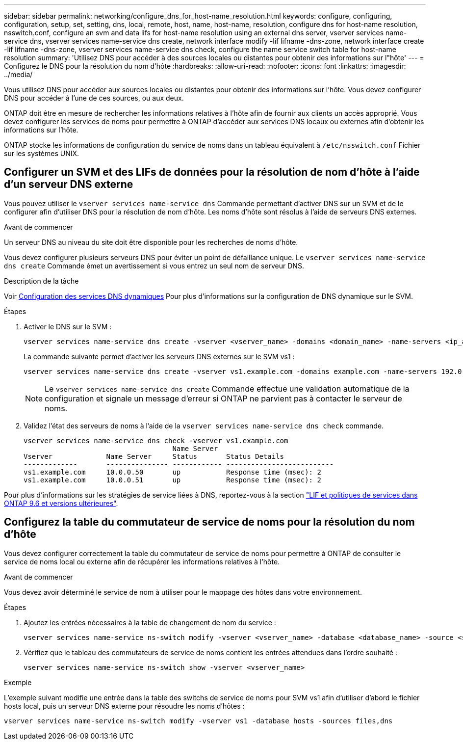 ---
sidebar: sidebar 
permalink: networking/configure_dns_for_host-name_resolution.html 
keywords: configure, configuring, configuration, setup, set, setting, dns, local, remote, host, name, host-name, resolution, configure dns for host-name resolution, nsswitch.conf, configure an svm and data lifs for host-name resolution using an external dns server, vserver services name-service dns, vserver services name-service dns create, network interface modify -lif lifname -dns-zone, network interface create -lif lifname -dns-zone, vserver services name-service dns check, configure the name service switch table for host-name resolution 
summary: 'Utilisez DNS pour accéder à des sources locales ou distantes pour obtenir des informations sur l"hôte' 
---
= Configurez le DNS pour la résolution du nom d'hôte
:hardbreaks:
:allow-uri-read: 
:nofooter: 
:icons: font
:linkattrs: 
:imagesdir: ../media/


[role="lead"]
Vous utilisez DNS pour accéder aux sources locales ou distantes pour obtenir des informations sur l'hôte. Vous devez configurer DNS pour accéder à l'une de ces sources, ou aux deux.

ONTAP doit être en mesure de rechercher les informations relatives à l'hôte afin de fournir aux clients un accès approprié. Vous devez configurer les services de noms pour permettre à ONTAP d'accéder aux services DNS locaux ou externes afin d'obtenir les informations sur l'hôte.

ONTAP stocke les informations de configuration du service de noms dans un tableau équivalent à `/etc/nsswitch.conf` Fichier sur les systèmes UNIX.



== Configurer un SVM et des LIFs de données pour la résolution de nom d'hôte à l'aide d'un serveur DNS externe

Vous pouvez utiliser le `vserver services name-service dns` Commande permettant d'activer DNS sur un SVM et de le configurer afin d'utiliser DNS pour la résolution de nom d'hôte. Les noms d'hôte sont résolus à l'aide de serveurs DNS externes.

.Avant de commencer
Un serveur DNS au niveau du site doit être disponible pour les recherches de noms d'hôte.

Vous devez configurer plusieurs serveurs DNS pour éviter un point de défaillance unique. Le `vserver services name-service dns create` Commande émet un avertissement si vous entrez un seul nom de serveur DNS.

.Description de la tâche
Voir xref:configure_dynamic_dns_services.html[Configuration des services DNS dynamiques] Pour plus d'informations sur la configuration de DNS dynamique sur le SVM.

.Étapes
. Activer le DNS sur le SVM :
+
....
vserver services name-service dns create -vserver <vserver_name> -domains <domain_name> -name-servers <ip_addresses> -state enabled
....
+
La commande suivante permet d'activer les serveurs DNS externes sur le SVM vs1 :

+
....
vserver services name-service dns create -vserver vs1.example.com -domains example.com -name-servers 192.0.2.201,192.0.2.202 -state enabled
....
+

NOTE: Le `vserver services name-service dns create` Commande effectue une validation automatique de la configuration et signale un message d'erreur si ONTAP ne parvient pas à contacter le serveur de noms.

. Validez l'état des serveurs de noms à l'aide de la `vserver services name-service dns check` commande.
+
....
vserver services name-service dns check -vserver vs1.example.com
                                    Name Server
Vserver             Name Server     Status       Status Details
-------------       --------------- ------------ --------------------------
vs1.example.com     10.0.0.50       up           Response time (msec): 2
vs1.example.com     10.0.0.51       up           Response time (msec): 2
....


Pour plus d'informations sur les stratégies de service liées à DNS, reportez-vous à la section link:lifs_and_service_policies96.html["LIF et politiques de services dans ONTAP 9.6 et versions ultérieures"].



== Configurez la table du commutateur de service de noms pour la résolution du nom d'hôte

Vous devez configurer correctement la table du commutateur de service de noms pour permettre à ONTAP de consulter le service de noms local ou externe afin de récupérer les informations relatives à l'hôte.

.Avant de commencer
Vous devez avoir déterminé le service de nom à utiliser pour le mappage des hôtes dans votre environnement.

.Étapes
. Ajoutez les entrées nécessaires à la table de changement de nom du service :
+
....
vserver services name-service ns-switch modify -vserver <vserver_name> -database <database_name> -source <source_names>
....
. Vérifiez que le tableau des commutateurs de service de noms contient les entrées attendues dans l'ordre souhaité :
+
....
vserver services name-service ns-switch show -vserver <vserver_name>
....


.Exemple
L'exemple suivant modifie une entrée dans la table des switchs de service de noms pour SVM vs1 afin d'utiliser d'abord le fichier hosts local, puis un serveur DNS externe pour résoudre les noms d'hôtes :

....
vserver services name-service ns-switch modify -vserver vs1 -database hosts -sources files,dns
....